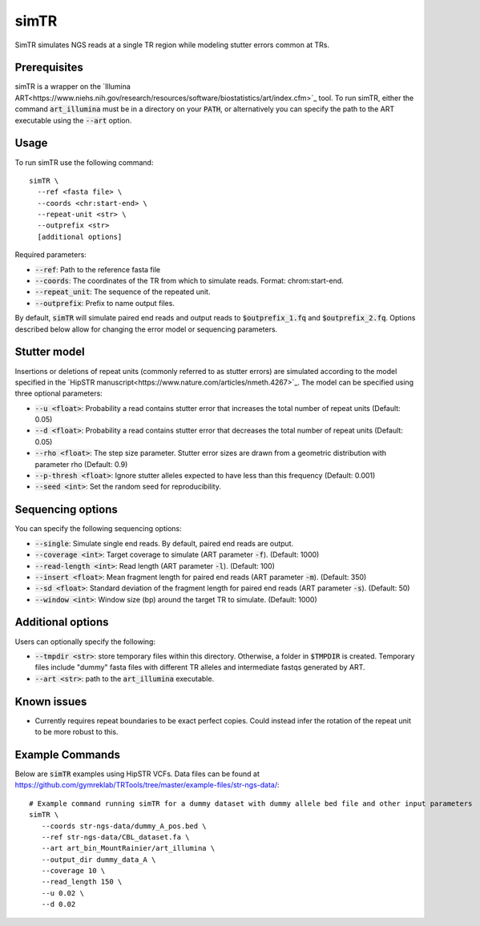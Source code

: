 .. overview_directive
.. |simTR overview| replace:: SimTR simulates NGS reads at a single TR region while modeling stutter errors common at TRs.
.. overview_directive_done

simTR
=========

|simTR overview|

Prerequisites
-------------
simTR is a wrapper on the `Illumina ART<https://www.niehs.nih.gov/research/resources/software/biostatistics/art/index.cfm>`_ tool. To run simTR, either the command :code:`art_illumina` must be in a directory on your :code:`PATH`, or alternatively you can specify the path to the ART executable using the :code:`--art` option.

Usage
-----
To run simTR use the following command::

	simTR \
  	  --ref <fasta file> \
  	  --coords <chr:start-end> \
  	  --repeat-unit <str> \
  	  --outprefix <str>
  	  [additional options]

Required parameters:

* :code:`--ref`: Path to the reference fasta file
* :code:`--coords`: The coordinates of the TR from which to simulate reads. Format: chrom:start-end.
* :code:`--repeat_unit`: The sequence of the repeated unit.
* :code:`--outprefix`: Prefix to name output files.

By default, :code:`simTR` will simulate paired end reads and output reads to :code:`$outprefix_1.fq` and :code:`$outprefix_2.fq`. Options described below allow for changing the error model or sequencing parameters.

Stutter model
-------------

Insertions or deletions of repeat units (commonly referred to as stutter errors) are simulated according to the model specified in the `HipSTR manuscript<https://www.nature.com/articles/nmeth.4267>`_. The model can be specified using three optional parameters:

* :code:`--u <float>`: Probability a read contains stutter error that increases the total number of repeat units (Default: 0.05)
* :code:`--d <float>`: Probability a read contains stutter error that decreases the total number of repeat units (Default: 0.05)
* :code:`--rho <float>`: The step size parameter. Stutter error sizes are drawn from a geometric distribution with parameter rho (Default: 0.9)
* :code:`--p-thresh <float>`: Ignore stutter alleles expected to have less than this frequency (Default: 0.001)
* :code:`--seed <int>`: Set the random seed for reproducibility.

Sequencing options
------------------

You can specify the following sequencing options:

* :code:`--single`: Simulate single end reads. By default, paired end reads are output.
* :code:`--coverage <int>`: Target coverage to simulate (ART parameter :code:`-f`). (Default: 1000)
* :code:`--read-length <int>`: Read length (ART parameter :code:`-l`). (Default: 100)
* :code:`--insert <float>`: Mean fragment length for paired end reads (ART parameter :code:`-m`). (Default: 350)
* :code:`--sd <float>`: Standard deviation of the fragment length for paired end reads (ART parameter :code:`-s`). (Default: 50)
* :code:`--window <int>`: Window size (bp) around the target TR to simulate. (Default: 1000)

Additional options
------------------

Users can optionally specify the following:

* :code:`--tmpdir <str>`: store temporary files within this directory. Otherwise, a folder in :code:`$TMPDIR` is created. Temporary files include "dummy" fasta files with different TR alleles and intermediate fastqs generated by ART.
* :code:`--art <str>`: path to the :code:`art_illumina` executable.

Known issues
------------

* Currently requires repeat boundaries to be exact perfect copies. Could instead infer the rotation of the repeat unit to be more robust to this.


Example Commands
------------

Below are :code:`simTR` examples using HipSTR VCFs. Data files can be found at https://github.com/gymreklab/TRTools/tree/master/example-files/str-ngs-data/::

	# Example command running simTR for a dummy dataset with dummy allele bed file and other input parameters
	simTR \
	   --coords str-ngs-data/dummy_A_pos.bed \
	   --ref str-ngs-data/CBL_dataset.fa \
	   --art art_bin_MountRainier/art_illumina \
	   --output_dir dummy_data_A \
	   --coverage 10 \
	   --read_length 150 \
	   --u 0.02 \
	   --d 0.02
